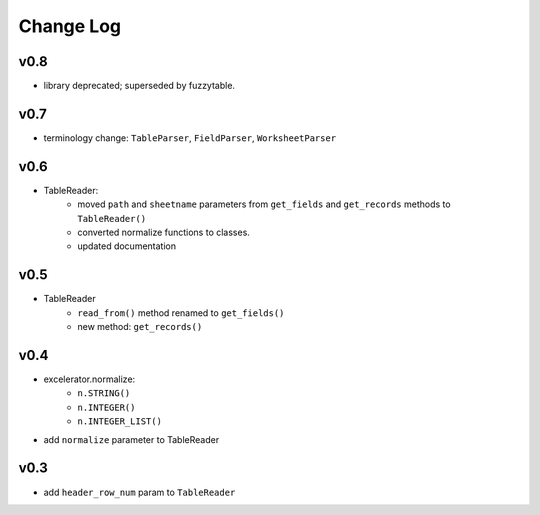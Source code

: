 ----------
Change Log
----------

v0.8
----
- library deprecated; superseded by fuzzytable.


v0.7
----
- terminology change: ``TableParser``, ``FieldParser``, ``WorksheetParser``

v0.6
----
- TableReader:
    - moved ``path`` and ``sheetname`` parameters from ``get_fields`` and ``get_records`` methods to ``TableReader()``
    - converted normalize functions to classes.
    - updated documentation

v0.5
----
- TableReader
    - ``read_from()`` method renamed to ``get_fields()``
    - new method: ``get_records()``

v0.4
----
- excelerator.normalize:
    - ``n.STRING()``
    - ``n.INTEGER()``
    - ``n.INTEGER_LIST()``
- add ``normalize`` parameter to TableReader

v0.3
----
- add ``header_row_num`` param to ``TableReader``
